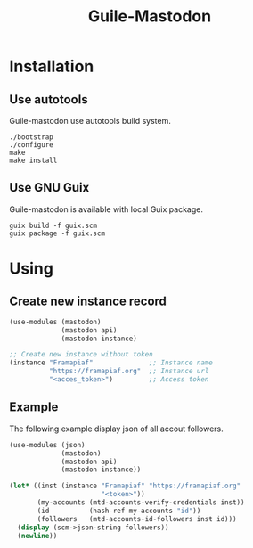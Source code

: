 #+TITLE: Guile-Mastodon
#+STARTUP: indent

* Installation

** Use autotools

Guile-mastodon use autotools build system.

#+BEGIN_SRC shell
./bootstrap
./configure
make
make install
#+END_SRC

** Use GNU Guix

Guile-mastodon is available with local Guix package.

#+BEGIN_SRC shell
guix build -f guix.scm
guix package -f guix.scm
#+END_SRC


* Using

** Create new instance record

#+BEGIN_SRC scheme
(use-modules (mastodon)
             (mastodon api)
             (mastodon instance)

;; Create new instance without token
(instance "Framapiaf"              ;; Instance name
          "https://framapiaf.org"  ;; Instance url
          "<acces_token>")         ;; Access token
#+END_SRC

** Example

The following example display json of all accout followers.

#+BEGIN_SRC scheme
(use-modules (json)
             (mastodon)
             (mastodon api)
             (mastodon instance))

(let* ((inst (instance "Framapiaf" "https://framapiaf.org"
                       "<token>"))
       (my-accounts (mtd-accounts-verify-credentials inst))
       (id          (hash-ref my-accounts "id"))
       (followers   (mtd-accounts-id-followers inst id)))
  (display (scm->json-string followers))
  (newline))
#+END_SRC
